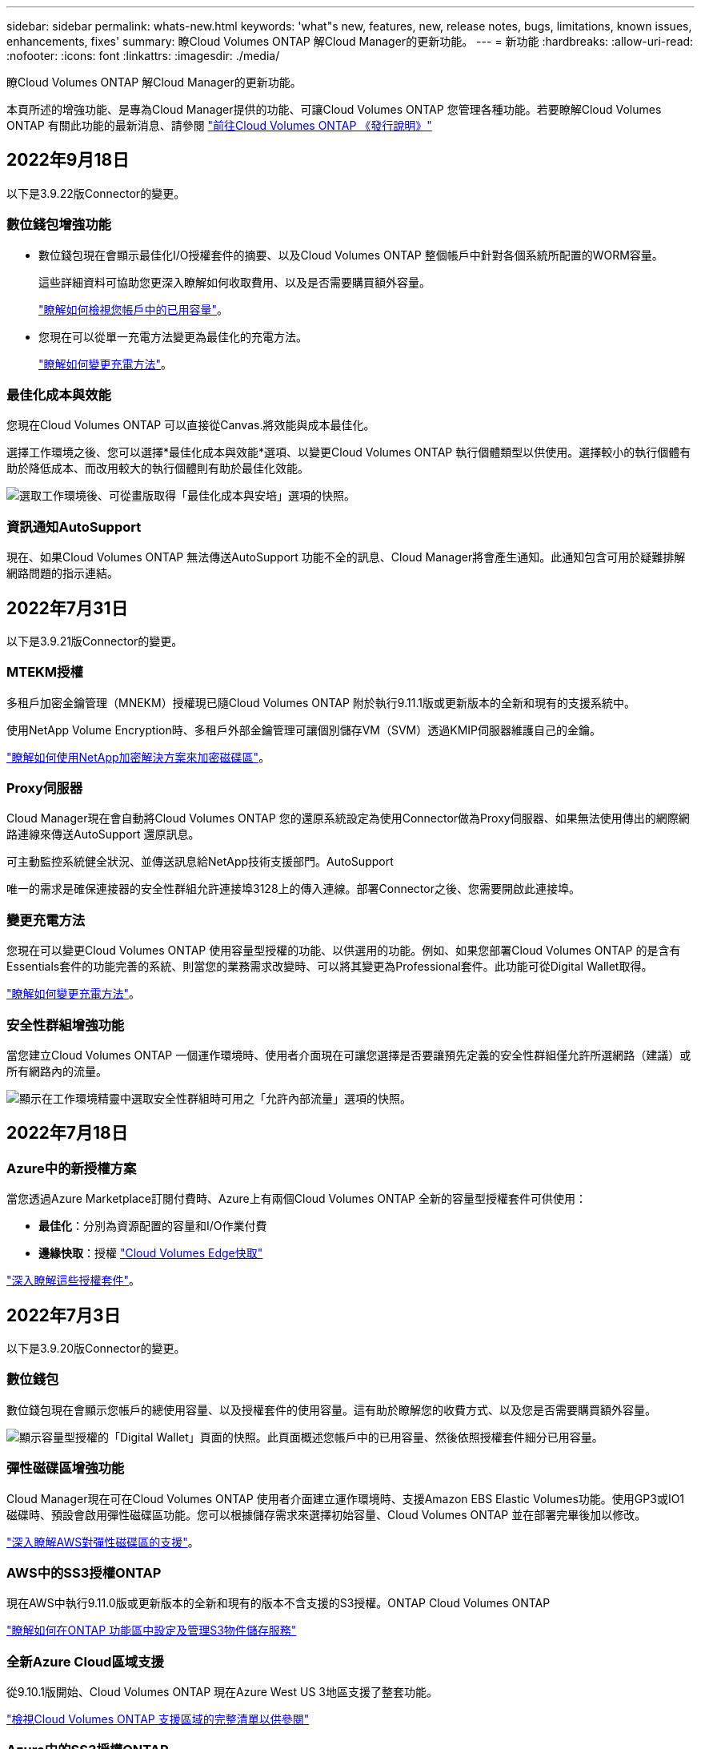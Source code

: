 ---
sidebar: sidebar 
permalink: whats-new.html 
keywords: 'what"s new, features, new, release notes, bugs, limitations, known issues, enhancements, fixes' 
summary: 瞭Cloud Volumes ONTAP 解Cloud Manager的更新功能。 
---
= 新功能
:hardbreaks:
:allow-uri-read: 
:nofooter: 
:icons: font
:linkattrs: 
:imagesdir: ./media/


[role="lead"]
瞭Cloud Volumes ONTAP 解Cloud Manager的更新功能。

本頁所述的增強功能、是專為Cloud Manager提供的功能、可讓Cloud Volumes ONTAP 您管理各種功能。若要瞭解Cloud Volumes ONTAP 有關此功能的最新消息、請參閱 https://docs.netapp.com/us-en/cloud-volumes-ontap-relnotes/index.html["前往Cloud Volumes ONTAP 《發行說明》"^]



== 2022年9月18日

以下是3.9.22版Connector的變更。



=== 數位錢包增強功能

* 數位錢包現在會顯示最佳化I/O授權套件的摘要、以及Cloud Volumes ONTAP 整個帳戶中針對各個系統所配置的WORM容量。
+
這些詳細資料可協助您更深入瞭解如何收取費用、以及是否需要購買額外容量。

+
https://docs.netapp.com/us-en/cloud-manager-cloud-volumes-ontap/task-manage-capacity-licenses.html["瞭解如何檢視您帳戶中的已用容量"]。

* 您現在可以從單一充電方法變更為最佳化的充電方法。
+
https://docs.netapp.com/us-en/cloud-manager-cloud-volumes-ontap/task-manage-capacity-licenses.html["瞭解如何變更充電方法"]。





=== 最佳化成本與效能

您現在Cloud Volumes ONTAP 可以直接從Canvas.將效能與成本最佳化。

選擇工作環境之後、您可以選擇*最佳化成本與效能*選項、以變更Cloud Volumes ONTAP 執行個體類型以供使用。選擇較小的執行個體有助於降低成本、而改用較大的執行個體則有助於最佳化效能。

image:https://raw.githubusercontent.com/NetAppDocs/cloud-manager-cloud-volumes-ontap/main/media/screenshot-optimize-cost-performance.png["選取工作環境後、可從畫版取得「最佳化成本與安培」選項的快照。"]



=== 資訊通知AutoSupport

現在、如果Cloud Volumes ONTAP 無法傳送AutoSupport 功能不全的訊息、Cloud Manager將會產生通知。此通知包含可用於疑難排解網路問題的指示連結。



== 2022年7月31日

以下是3.9.21版Connector的變更。



=== MTEKM授權

多租戶加密金鑰管理（MNEKM）授權現已隨Cloud Volumes ONTAP 附於執行9.11.1版或更新版本的全新和現有的支援系統中。

使用NetApp Volume Encryption時、多租戶外部金鑰管理可讓個別儲存VM（SVM）透過KMIP伺服器維護自己的金鑰。

https://docs.netapp.com/us-en/cloud-manager-cloud-volumes-ontap/task-encrypting-volumes.html["瞭解如何使用NetApp加密解決方案來加密磁碟區"]。



=== Proxy伺服器

Cloud Manager現在會自動將Cloud Volumes ONTAP 您的還原系統設定為使用Connector做為Proxy伺服器、如果無法使用傳出的網際網路連線來傳送AutoSupport 還原訊息。

可主動監控系統健全狀況、並傳送訊息給NetApp技術支援部門。AutoSupport

唯一的需求是確保連接器的安全性群組允許連接埠3128上的傳入連線。部署Connector之後、您需要開啟此連接埠。



=== 變更充電方法

您現在可以變更Cloud Volumes ONTAP 使用容量型授權的功能、以供選用的功能。例如、如果您部署Cloud Volumes ONTAP 的是含有Essentials套件的功能完善的系統、則當您的業務需求改變時、可以將其變更為Professional套件。此功能可從Digital Wallet取得。

https://docs.netapp.com/us-en/cloud-manager-cloud-volumes-ontap/task-manage-capacity-licenses.html["瞭解如何變更充電方法"]。



=== 安全性群組增強功能

當您建立Cloud Volumes ONTAP 一個運作環境時、使用者介面現在可讓您選擇是否要讓預先定義的安全性群組僅允許所選網路（建議）或所有網路內的流量。

image:https://raw.githubusercontent.com/NetAppDocs/cloud-manager-cloud-volumes-ontap/main/media/screenshot-allow-traffic.png["顯示在工作環境精靈中選取安全性群組時可用之「允許內部流量」選項的快照。"]



== 2022年7月18日



=== Azure中的新授權方案

當您透過Azure Marketplace訂閱付費時、Azure上有兩個Cloud Volumes ONTAP 全新的容量型授權套件可供使用：

* *最佳化*：分別為資源配置的容量和I/O作業付費
* *邊緣快取*：授權 https://cloud.netapp.com/cloud-volumes-edge-cache["Cloud Volumes Edge快取"^]


https://docs.netapp.com/us-en/cloud-manager-cloud-volumes-ontap/concept-licensing.html#packages["深入瞭解這些授權套件"]。



== 2022年7月3日

以下是3.9.20版Connector的變更。



=== 數位錢包

數位錢包現在會顯示您帳戶的總使用容量、以及授權套件的使用容量。這有助於瞭解您的收費方式、以及您是否需要購買額外容量。

image:https://raw.githubusercontent.com/NetAppDocs/cloud-manager-cloud-volumes-ontap/main/media/screenshot-digital-wallet-summary.png["顯示容量型授權的「Digital Wallet」頁面的快照。此頁面概述您帳戶中的已用容量、然後依照授權套件細分已用容量。"]



=== 彈性磁碟區增強功能

Cloud Manager現在可在Cloud Volumes ONTAP 使用者介面建立運作環境時、支援Amazon EBS Elastic Volumes功能。使用GP3或IO1磁碟時、預設會啟用彈性磁碟區功能。您可以根據儲存需求來選擇初始容量、Cloud Volumes ONTAP 並在部署完畢後加以修改。

https://docs.netapp.com/us-en/cloud-manager-cloud-volumes-ontap/concept-aws-elastic-volumes.html["深入瞭解AWS對彈性磁碟區的支援"]。



=== AWS中的SS3授權ONTAP

現在AWS中執行9.11.0版或更新版本的全新和現有的版本不含支援的S3授權。ONTAP Cloud Volumes ONTAP

https://docs.netapp.com/us-en/ontap/object-storage-management/index.html["瞭解如何在ONTAP 功能區中設定及管理S3物件儲存服務"^]



=== 全新Azure Cloud區域支援

從9.10.1版開始、Cloud Volumes ONTAP 現在Azure West US 3地區支援了整套功能。

https://cloud.netapp.com/cloud-volumes-global-regions["檢視Cloud Volumes ONTAP 支援區域的完整清單以供參閱"^]



=== Azure中的SS3授權ONTAP

Azure中執行9.9.1版或更新版本的全新及現有的支援功能系統、現在已隨附一份支援功能S3的授權。ONTAP Cloud Volumes ONTAP

https://docs.netapp.com/us-en/ontap/object-storage-management/index.html["瞭解如何在ONTAP 功能區中設定及管理S3物件儲存服務"^]



== 2022年6月7日

以下是3.9.19版本的Connector所做的變更。



=== 零點9.11.1. Cloud Volumes ONTAP

Cloud Manager現在可部署及管理Cloud Volumes ONTAP 支援全新功能和其他雲端供應商區域的功能。

https://docs.netapp.com/us-en/cloud-volumes-ontap-relnotes["深入瞭Cloud Volumes ONTAP 解本版的更新功能"^]



=== 新的進階檢視

如果您需要執行Cloud Volumes ONTAP 進階的支援管理功能、可以使用ONTAP 支援ONTAP 此功能的支援功能、這個功能是隨附於一個系統的管理介面。我們直接在Cloud Manager中加入System Manager介面、讓您不需要離開Cloud Manager進行進階管理。

此「進階檢視」可作為Cloud Volumes ONTAP Preview搭配使用的版本（含E59.10.0及更新版本）。我們計畫改善這項體驗、並在即將推出的版本中加入增強功能。請使用產品內建聊天功能、向我們傳送意見反應。

https://docs.netapp.com/us-en/cloud-manager-cloud-volumes-ontap/task-administer-advanced-view.html["深入瞭解進階檢視"]。



=== 支援Amazon EBS彈性Volume

支援Amazon EBS Elastic Volumes功能搭配Cloud Volumes ONTAP 使用支援的不只是一個可提供更好的效能和額外容量、同時Cloud Manager還能視需要自動增加基礎磁碟容量。

從_new _ Cloud Volumes ONTAP 版本-zhustr9.11.0系統、以及GP3和IO1 EBS磁碟類型開始、即可支援彈性磁碟區。

https://docs.netapp.com/us-en/cloud-manager-cloud-volumes-ontap/concept-aws-elastic-volumes.html["深入瞭解彈性磁碟區的支援"]。

請注意、若要支援彈性磁碟區、連接器需要新的AWS權限：

[source, json]
----
"ec2:DescribeVolumesModifications",
"ec2:ModifyVolume",
----
請務必為您新增至Cloud Manager的每組AWS認證資料提供這些權限。 https://docs.netapp.com/us-en/cloud-manager-setup-admin/reference-permissions-aws.html["檢視AWS的最新Connector原則"^]。



=== 支援在共享AWS子網路中部署HA配對

支援AWS VPC共享的支援範圍包括在內。Cloud Volumes ONTAP此版本的Connector可讓您在使用API時、將HA配對部署在AWS共用子網路中。

link:task-deploy-aws-shared-vpc.html["瞭解如何在共用子網路中部署HA配對"]。



=== 使用服務端點時網路存取受限

Cloud Manager現在使用vnet服務端點來連線Cloud Volumes ONTAP 到各種不同的解決方法、限制網路存取。如果您停用Azure Private Link連線、Cloud Manager會使用服務端點。

https://docs.netapp.com/us-en/cloud-manager-cloud-volumes-ontap/task-enabling-private-link.html["深入瞭解Azure Private Link與Cloud Volumes ONTAP NetApp的連線功能"]。



=== 支援在Google Cloud中建立儲存VM

從9.11.1版開始、Cloud Volumes ONTAP Google Cloud現在支援多個使用支援的儲存VM。從本版Connector開始、Cloud Manager可讓您Cloud Volumes ONTAP 使用API、在Google Cloud的「以雙埠HA配對」上建立儲存VM。

若要支援建立儲存VM、Connector需要新的Google Cloud權限：

[source, yaml]
----
- compute.instanceGroups.get
- compute.addresses.get
----
請注意、您必須使用ONTAP NetApp CLI或System Manager、在單一節點系統上建立儲存VM。

* https://docs.netapp.com/us-en/cloud-volumes-ontap-relnotes/reference-limits-gcp.html#storage-vm-limits["深入瞭解Google Cloud中的儲存VM限制"^]
* https://docs.netapp.com/us-en/cloud-manager-cloud-volumes-ontap/task-managing-svms-gcp.html["瞭解如何在Cloud Volumes ONTAP Google Cloud中建立資料服務儲存VM以供其使用"]




== 2022年5月2日

以下是3.9.18版Connector所做的變更。



=== 版本9.11.0 Cloud Volumes ONTAP

Cloud Manager現在可以部署及管理Cloud Volumes ONTAP 功能。

https://docs.netapp.com/us-en/cloud-volumes-ontap-relnotes["深入瞭Cloud Volumes ONTAP 解本版的更新功能"^]。



=== 強化中介升級

當Cloud Manager升級HA配對的中介程式時、它現在會在刪除開機磁碟之前驗證是否有新的中介映像可用。此變更可確保在升級程序失敗時、中介程序仍能繼續順利運作。



=== K8s標籤已移除

K8s索引標籤已在先前版本中過時、現在已移除。如果您想要搭配Cloud Volumes ONTAP 使用Kubernetes搭配使用、可以將託管Kubernetes叢集新增至Canvas、作為進階資料管理的工作環境。

https://docs.netapp.com/us-en/cloud-manager-kubernetes/concept-kubernetes.html["深入瞭解Cloud Manager中的Kubernetes資料管理"^]



=== Azure年度合約

Azure現已透過年度合約提供Essentials與Professional套裝軟體。您可以聯絡NetApp銷售代表以購買年度合約。該合約可在Azure Marketplace以私人優惠形式提供。

NetApp與您分享私人優惠之後、您可以在工作環境建立期間、從Azure Marketplace訂閱年度方案。

https://docs.netapp.com/us-en/cloud-manager-cloud-volumes-ontap/concept-licensing.html["深入瞭解授權"]。



=== S3 Glacier即時擷取

您現在可以將階層式資料儲存在Amazon S3 Glacier即時擷取儲存類別中。

https://docs.netapp.com/us-en/cloud-manager-cloud-volumes-ontap/task-tiering.html#changing-the-storage-class-for-tiered-data["瞭解如何變更階層式資料的儲存類別"]。



=== Connector需要新的AWS權限

在單一可用度區域（AZ）中部署HA配對時、現在需要下列權限才能建立AWS分散配置群組：

[source, json]
----
"ec2:DescribePlacementGroups",
"iam:GetRolePolicy",
----
現在需要這些權限、才能最佳化Cloud Manager建立放置群組的方式。

請務必為您新增至Cloud Manager的每組AWS認證資料提供這些權限。 https://docs.netapp.com/us-en/cloud-manager-setup-admin/reference-permissions-aws.html["檢視AWS的最新Connector原則"^]。



=== 新的Google Cloud區域支援

從9.10.1版開始、下列Google Cloud區域現在支援此功能：Cloud Volumes ONTAP

* 德里（亞洲-南2）
* 墨爾本（澳洲-蘇特斯塔2）
* Milan（Europe - west8）-僅限單一節點
* Santiago,（西南1）-僅限單一節點


https://cloud.netapp.com/cloud-volumes-global-regions["檢視Cloud Volumes ONTAP 支援區域的完整清單以供參閱"^]



=== 在Google Cloud中支援n2-Standard-16

從Cloud Volumes ONTAP 9.10.1版開始、Google Cloud現在支援使用支援n2-Standard-16機器類型的功能。

https://docs.netapp.com/us-en/cloud-volumes-ontap-relnotes/reference-configs-gcp.html["在Cloud Volumes ONTAP Google Cloud中檢視支援的支援功能組態"^]



=== Google Cloud防火牆原則的增強功能

* 當您Cloud Volumes ONTAP 在Google Cloud中建立一個「叢集式HA配對」時、Cloud Manager現在會在VPC中顯示所有現有的防火牆原則。
+
之前Cloud Manager不會在VPC-1、VPC-2或VPC-3中顯示任何沒有目標標記的原則。

* 當您Cloud Volumes ONTAP 在Google Cloud中建立一個單一節點系統時、現在您可以選擇是否要預先定義的防火牆原則、僅允許所選VPC（建議）或所有VPC內的流量。




=== Google Cloud服務帳戶的增強功能

當您選擇要搭配Cloud Volumes ONTAP 使用的Google Cloud服務帳戶時、Cloud Manager現在會顯示與每個服務帳戶相關的電子郵件地址。檢視電子郵件地址可讓您更容易區分共用相同名稱的服務帳戶。

image:https://raw.githubusercontent.com/NetAppDocs/cloud-manager-cloud-volumes-ontap/main/media/screenshot-google-cloud-service-account.png["服務帳戶欄位的快照"]



== 2022年4月3日



=== System Manager連結已移除

我們已移除Cloud Volumes ONTAP 先前可從功能環境中取得的System Manager連結。

您仍可在連線Cloud Volumes ONTAP 至該系統的網頁瀏覽器中輸入叢集管理IP位址、以連線至System Manager。 https://docs.netapp.com/us-en/cloud-manager-cloud-volumes-ontap/task-connecting-to-otc.html["深入瞭解連線至System Manager"]。



=== WORM儲存設備充電

入門特惠費率已經到期、現在您將需要支付使用WORM儲存設備的費用。根據WORM磁碟區的總配置容量、每小時充電一次。這適用於新的Cloud Volumes ONTAP 和現有的不全系統。

https://cloud.netapp.com/pricing["瞭解WORM儲存設備的定價"^]。



== 2022年2月27日

以下變更是在版本3.9.16的Connector中進行。



=== 重新設計Volume精靈

我們最近推出的「建立新磁碟區精靈」、現在可從*進階分配*選項在特定的集合體上建立磁碟區。

https://docs.netapp.com/us-en/cloud-manager-cloud-volumes-ontap/task-create-volumes.html["瞭解如何在特定的Aggregate上建立磁碟區"]。



== 2022年2月9日



=== 市場更新

* Essentials套件與專業版套件現已在所有雲端供應商的市場中推出。
+
這些隨容量付費方法可讓您按小時付費、或直接向雲端供應商購買年度合約。您仍可選擇直接向NetApp購買隨容量授權。

+
如果您在雲端市場中有現有的訂閱、您也會自動訂閱這些新服務項目。您可以在部署全新Cloud Volumes ONTAP 的運作環境時、選擇隨容量充電。

+
如果您是新客戶、Cloud Manager會在您建立新的工作環境時提示您訂閱。

* 所有雲端供應商市場的個別節點授權已過時、不再適用於新訂閱者。這包括年度合約和每小時訂閱（Explore、Standard和Premium）。
+
目前有有效訂閱的客戶仍可使用此收費方法。



https://docs.netapp.com/us-en/cloud-manager-cloud-volumes-ontap/concept-licensing.html["深入瞭Cloud Volumes ONTAP 解適用於NetApp的授權選項"]。



== 2022年2月6日



=== Exchange未指派的授權

如果Cloud Volumes ONTAP 您擁有尚未使用的未指派節點型支援功能、您現在可以將授權轉換成Cloud Backup授權、Cloud Data Sense授權或Cloud Tiering授權、以交換授權。

此動作會撤銷Cloud Volumes ONTAP 此「不支援」授權、並針對相同到期日的服務建立等值金額的授權。

https://docs.netapp.com/us-en/cloud-manager-cloud-volumes-ontap/task-manage-node-licenses.html#exchange-unassigned-node-based-licenses["瞭解如何交換未指派的節點型授權"]。



== 2022年1月30日

以下變更是在版本3.9.15的Connector中提出的。



=== 重新設計授權選項

我們重新設計了授權選擇畫面、以建立全新Cloud Volumes ONTAP 的運作環境。這些變更突顯了2021年7月推出的附加容量充電方法、並透過雲端供應商市場支援即將推出的產品。



=== 數位錢包更新

我們在Cloud Volumes ONTAP 單一索引標籤中整合了各種不完整的授權、藉此更新*數位錢包*。



== 2022年1月2日

以下變更是在3.9.14版的Connector中提出的。

ifdef::azure[]



=== 支援其他Azure VM類型

從9.10.1版開始、下列VM類型現在可在Microsoft Azure中支援此功能：Cloud Volumes ONTAP

* E4ds_v4
* E8ds_v4
* E32ds_v4
* E48ds_v4


前往 https://docs.netapp.com/us-en/cloud-volumes-ontap-relnotes["發行說明 Cloud Volumes ONTAP"^] 如需支援組態的詳細資訊、請參閱。

endif::azure[]



=== FlexClone充電更新

如果您使用 link:concept-licensing.html["容量型授權"^] 對於本產品、FlexClone磁碟區所使用的容量不再需要付費。Cloud Volumes ONTAP



=== 現在顯示充電方法

Cloud Manager現在會在Cloud Volumes ONTAP 畫版的右側面板中顯示每個運作環境的充電方法。

image:screenshot-cvo-charging-method.png["這是一個快照、顯示Cloud Volumes ONTAP 從Canvas.選取工作環境後、右側面板中出現的功能適用於功能不正常的環境充電方法。"]



=== 選擇您的使用者名稱

當您建立Cloud Volumes ONTAP 一個可運作的環境時、現在可以選擇輸入您偏好的使用者名稱、而非預設的管理使用者名稱。

image:screenshot-cvo-user-name.png["工作環境精靈中的「詳細資料與認證」頁面快照、您可以在其中指定使用者名稱。"]



=== Volume建立增強功能

我們在Volume建立方面做了一些增強：

* 我們重新設計了「建立Volume精靈」、以方便使用。
* 您新增至磁碟區的標記現在已與應用程式範本服務相關聯、可協助您組織及簡化資源管理。
* 您現在可以選擇NFS的自訂匯出原則。


image:screenshot-cvo-create-volume.png["建立新Volume時顯示「Protocol（傳輸協定）」頁面的快照。"]



== 2021年11月28日

以下是連接器3.9.13版本的變更。



=== 零點9.10.1 Cloud Volumes ONTAP

Cloud Manager現在可以部署及管理Cloud Volumes ONTAP 功能。

https://docs.netapp.com/us-en/cloud-volumes-ontap-relnotes["深入瞭Cloud Volumes ONTAP 解本版的更新功能"^]。



=== Keystone Flex訂閱

您現在可以使用Keystone Flex訂閱來支付Cloud Volumes ONTAP 有關功能不均的HA配對費用。

Keystone Flex訂閱是一種隨需付費的訂閱型服務、可為偏好使用營運成本消費模式的使用者、提供無縫的混合雲體驗、以預先支付資本支出或租賃。

Keystone Flex訂閱支援所有可Cloud Volumes ONTAP 從Cloud Manager部署的全新版本的功能。

* https://www.netapp.com/services/subscriptions/keystone/flex-subscription/["深入瞭解Keystone Flex訂閱"^]。
* link:task-manage-keystone.html["瞭解如何在Cloud Manager中開始使用Keystone Flex訂閱"]。


ifdef::aws[]



=== 全新AWS區域支援

目前支援AWS亞太地區（大阪）（亞太東北3區）的支援。Cloud Volumes ONTAP

endif::aws[]

ifdef::azure[]



=== 連接埠減量

Azure中的任何一組節點系統和HA配對、連接埠8023和49000都不再開放於Cloud Volumes ONTAP 支援的整套系統上。

此變更適用於從Cloud Volumes ONTAP 連接器3.9.13版開始的_new _版。

endif::azure[]



== 2021年10月4日

以下是3.9.11版本的Connector所做的變更。



=== 零點9.10.0 Cloud Volumes ONTAP

Cloud Manager現在可以部署及管理Cloud Volumes ONTAP 功能。

https://docs.netapp.com/us-en/cloud-volumes-ontap-9100-relnotes["深入瞭Cloud Volumes ONTAP 解本版的更新功能"^]。

ifdef::azure[]



== 2021年9月2日

以下是連接器3.9.10版本的變更。



=== Azure中由客戶管理的加密金鑰

資料會使用在Cloud Volumes ONTAP Azure中的功能自動加密 https://azure.microsoft.com/en-us/documentation/articles/storage-service-encryption/["Azure 儲存服務加密"^] 使用Microsoft管理的金鑰。但您現在可以改為使用客戶管理的加密金鑰、只要完成下列步驟即可：

. 從Azure建立金鑰保存庫、然後在該保存庫中產生金鑰。
. 在Cloud Manager中、使用API建立Cloud Volumes ONTAP 一個使用金鑰的功能不全的環境。


link:task-set-up-azure-encryption.html["深入瞭解這些步驟"]。

endif::azure[]



== 2021年7月7日

下列變更是隨附於Connector 3.9.8版中。



=== 全新的充電方法

全新的充電方法Cloud Volumes ONTAP 可供使用。

* *容量型BYOL*：容量型授權可讓您依照Cloud Volumes ONTAP 容量的每一TiB付費。授權與您的NetApp帳戶有關、只Cloud Volumes ONTAP 要您的授權有足夠的容量、您就能建立為多個版本的支援系統。容量型授權以套件形式提供、包括_Essentials或_Professional_。
* * Freemium產品*：Freemium可讓您免費使用Cloud Volumes ONTAP NetApp提供的所有功能（雲端供應商仍需付費）。每個系統的資源配置容量上限為500 GiB、而且沒有支援合約。您最多可擁有10個Freemium系統。
+
link:concept-licensing.html["深入瞭解這些授權選項"]。

+
以下是您可以選擇的充電方法範例：

+
image:screenshot_cvo_charging_methods.png["「功能性環境精靈」的螢幕快照、Cloud Volumes ONTAP 您可以在其中選擇充電方法。"]





=== WORM儲存設備可供一般使用

一次寫入、多次讀取（WORM）儲存設備已不再處於預覽模式、現在可用於Cloud Volumes ONTAP 搭配使用。 link:concept-worm.html["深入瞭解 WORM 儲存設備"]。

ifdef::aws[]



=== 支援AWS中的m5dn.24xlarge

從9.9.1版開始、Cloud Volumes ONTAP 支援m5dn.24xLarge執行個體類型的功能如下：PAYGO Premium、自帶授權（BYOL）和Freemium。

https://docs.netapp.com/us-en/cloud-volumes-ontap-relnotes/reference-configs-aws.html["在Cloud Volumes ONTAP AWS中檢視支援的支援組態"^]。

endif::aws[]

ifdef::azure[]



=== 選取現有的Azure資源群組

在Cloud Volumes ONTAP Azure中建立一套功能完善的系統時、您現在可以選擇現有的虛擬機器資源群組及其相關資源。

image:screenshot_azure_resource_group.png["「建立工作環境」精靈的快照、您可以在其中選取現有的資源群組。"]

下列權限可讓Cloud Manager在Cloud Volumes ONTAP 部署失敗或刪除時、從資源群組中移除不必要的資源：

[source, json]
----
"Microsoft.Network/privateEndpoints/delete",
"Microsoft.Compute/availabilitySets/delete",
----
請務必提供這些權限給您新增至Cloud Manager的每組Azure認證資料。 https://docs.netapp.com/us-en/cloud-manager-setup-admin/reference-permissions-azure.html["檢視Azure最新的Connector原則"^]。



=== Azure中現在已停用BLOB公開存取

Cloud Manager現在會在建立Cloud Volumes ONTAP 適用於的儲存帳戶時、停用* Blob公有存取*、以增強安全性。



=== Azure Private Link增強功能

根據預設、Cloud Manager現在可在開機診斷儲存帳戶上啟用Azure Private Link連線、以供新Cloud Volumes ONTAP 的作業系統使用。

這表示Cloud Volumes ONTAP 適用於此功能的_all_儲存帳戶現在將使用私有連結。

link:task-enabling-private-link.html["深入瞭解如何搭配 Cloud Volumes ONTAP 使用 Azure 私有 Link 搭配使用功能"]。

endif::azure[]

ifdef::gcp[]



=== Google Cloud中的平衡式持續磁碟

從9.9.1版開始、Cloud Volumes ONTAP 支援平衡式持續磁碟（PD平衡）。

這些SSD可提供較低的每GiB IOPS、藉此平衡效能與成本。



=== Google Cloud不再支援Custom-4-16384

全新Cloud Volumes ONTAP 的功能不再支援custom 4-16384機器類型。

如果您在此機器類型上執行現有的系統、您可以繼續使用、但我們建議您切換至n2-Standard-4機器類型。

https://docs.netapp.com/us-en/cloud-volumes-ontap-relnotes/reference-configs-gcp.html["在Cloud Volumes ONTAP GCP中檢視支援的組態"^]。

endif::gcp[]



== 2021年5月30日

以下是3.9.7版本的Connector所帶來的變更。

ifdef::aws[]



=== AWS全新專業套件

全新的專業套裝軟體可Cloud Volumes ONTAP 讓您Cloud Backup Service 使用AWS Marketplace的年度合約來搭售各種功能。每TiB付款。此訂閱無法讓您備份內部資料。

如果您選擇此付款選項、Cloud Volumes ONTAP 您可以透過EBS磁碟、為每個支援系統配置最多2個PIB、並分層至S3物件儲存設備（單一節點或HA）。

前往 https://aws.amazon.com/marketplace/pp/prodview-q7dg6zwszplri["AWS Marketplace頁面"^] 若要檢視價格詳細資料、請前往 https://docs.netapp.com/us-en/cloud-volumes-ontap-relnotes["發行說明 Cloud Volumes ONTAP"^] 以深入瞭解此授權選項。



=== AWS中EBS磁碟區上的標記

Cloud Manager現在可在EBS磁碟區中新增標籤、以建立全新Cloud Volumes ONTAP 的運作環境。這些標記是Cloud Volumes ONTAP 在部署完畢後才建立的。

如果您的組織使用服務控制原則（SCP）來管理權限、這項變更將有助益。

endif::aws[]



=== 自動分層原則的最低冷卻時間

如果您使用_auto_分層原則在磁碟區上啟用資料分層、您現在可以使用API調整最小冷卻時間。

link:task-tiering.html#changing-the-cooling-period-for-the-auto-tiering-policy["瞭解如何調整最低冷卻週期。"]



=== 增強自訂匯出原則

當您建立新的NFS Volume時、Cloud Manager現在會以遞增順序顯示自訂匯出原則、讓您更容易找到所需的匯出原則。



=== 刪除舊的雲端快照

Cloud Manager現在會刪除在Cloud Volumes ONTAP 部署完一套系統時、以及每次關機時所建立的舊版根磁碟和開機磁碟雲端快照。只有兩個最新的快照會同時保留給根磁碟區和開機磁碟區。

這項增強功能可移除不再需要的快照、協助降低雲端供應商的成本。

ifdef::azure[]

請注意、Connector需要新的權限才能刪除Azure快照。 https://docs.netapp.com/us-en/cloud-manager-setup-admin/reference-permissions-azure.html["檢視Azure最新的Connector原則"^]。

[source, json]
----
"Microsoft.Compute/snapshots/delete"
----
endif::azure[]



== 2021年5月24日



=== 部分9.9.1 Cloud Volumes ONTAP

Cloud Manager現在可以部署及管理Cloud Volumes ONTAP 支援。

https://docs.netapp.com/us-en/cloud-volumes-ontap-991-relnotes["深入瞭Cloud Volumes ONTAP 解本版的更新功能"^]。



== 2021年4月11日

下列變更是隨附於3.9.5版的Connector所做的變更。



=== 邏輯空間報告

Cloud Manager現在可針對其建立的Cloud Volumes ONTAP 初始儲存虛擬機器、提供邏輯空間報告功能、以供支援。

以邏輯方式回報空間時ONTAP 、此功能會報告磁碟區空間、讓儲存效率功能所節省的所有實體空間也會報告為已使用。

ifdef::aws[]



=== 支援AWS中的GP3磁碟

從9.7版開始、支援_通用SSD（GP3）_磁碟。Cloud Volumes ONTAPGP3磁碟是成本最低的SSD、可在各種工作負載的成本與效能之間取得平衡。

link:task-planning-your-config.html#sizing-your-system-in-aws["深入瞭解搭配Cloud Volumes ONTAP 使用GP3磁碟的相關資訊"]。



=== AWS不再支援冷HDD磁碟

不再支援冷硬碟（SC1）磁碟。Cloud Volumes ONTAP

endif::aws[]

ifdef::azure[]



=== 適用於Azure儲存帳戶的TLS 1.2

當Cloud Manager在Azure中建立Cloud Volumes ONTAP 儲存帳戶以供支援時、儲存帳戶的TLS版本現在是1.2版。

endif::azure[]



== 2021年3月8日

以下是3.9.4版連接器的變更。



=== 版本9.9.0 Cloud Volumes ONTAP

Cloud Manager現在可以部署及管理Cloud Volumes ONTAP

https://docs.netapp.com/us-en/cloud-volumes-ontap-990-relnotes["深入瞭Cloud Volumes ONTAP 解本版的更新功能"^]。

ifdef::aws[]



=== 支援AWS C2S環境

您現在可以在Cloud Volumes ONTAP AWS商業雲端服務（C2S）環境中部署S效能 指數9.8。

link:task-getting-started-aws-c2s.html["瞭解如何開始使用C2S"]。



=== 使用客戶管理的CMK進行AWS加密

Cloud Manager一向能讓您Cloud Volumes ONTAP 使用AWS金鑰管理服務（KMS）來加密各項資料。從Cloud Volumes ONTAP 供應支援支援支援的9.9到0開始、如果您選擇客戶管理的CMK、EBS磁碟上的資料和階層至S3的資料都會加密。以前只會加密EBS資料。

請注意Cloud Volumes ONTAP 、您必須提供使用CMK的權限給IAM角色。

link:task-setting-up-kms.html["深入瞭解如何設定AWS KMS Cloud Volumes ONTAP 搭配功能"]。

endif::aws[]

ifdef::azure[]



=== 支援Azure DoD

您現在可以在Cloud Volumes ONTAP Azure Department of Defence（DoD）Impact Level 6（IL6）中部署整套功能。

endif::azure[]

ifdef::gcp[]



=== Google Cloud的IP位址減量

我們已經減少Cloud Volumes ONTAP 了在Google Cloud中使用NetApp 9.8及更新版本所需的IP位址數量。根據預設、需要少一個IP位址（我們將叢集間LIF與節點管理LIF統一化）。您也可以選擇在使用API時跳過SVM管理LIF的建立、如此可減少額外IP位址的需求。

link:reference-networking-gcp.html#requirements-for-cloud-volumes-ontap["深入瞭解Google Cloud的IP位址需求"]。



=== Google Cloud的共享VPC支援

當您在Cloud Volumes ONTAP Google Cloud中部署一組「叢集式HA」配對時、現在您可以選擇VPC-1、VPC-2和VPC-3的「共享式VPC」。以前只有VPC-0可以是共享VPC。支援此變更Cloud Volumes ONTAP 的更新版本為支援。

link:reference-networking-gcp.html["深入瞭解Google Cloud網路需求"]。

endif::gcp[]



== 2021年1月4日

下列變更是隨附於Connector 3.9.2版本中。

ifdef::aws[]



=== AWS outs

幾個月前、我們宣佈 Cloud Volumes ONTAP 、在 Amazon Web Services （ AWS ）的「 Ready 」（就緒）頭銜中、此產品已獲獎。今天、我們很高興宣布 Cloud Manager 和 Cloud Volumes ONTAP 以 AWS outs 驗證的功能。

如果您有 AWS Outpost 、您可以 Cloud Volumes ONTAP 在「工作環境」精靈中選取 Outpost VPC 、在該 Outpost 中部署功能不全。體驗與 AWS 中的任何其他 VPC 相同。請注意、您必須先在 AWS Outpost 部署 Connector 。

有幾項限制可以指出：

* 目前僅 Cloud Volumes ONTAP 支援單一節點的不支援系統
* 您可以搭配 Cloud Volumes ONTAP 使用的 EC2 執行個體僅限於您的據點所提供的項目
* 目前僅支援通用SSD（gp2）


endif::aws[]

ifdef::azure[]



=== 支援Azure地區的Ultra SSD VNVRAM

當您在單一節點系統上使用 E32s_v3 VM 類型時、可使用 Ultra SSD 做為 VNVRAM Cloud Volumes ONTAP https://docs.microsoft.com/en-us/azure/virtual-machines/disks-enable-ultra-ssd["在任何受支援的 Azure 地區"^]。

VNVRAM 提供更佳的寫入效能。



=== 選擇Azure中的可用度區域

您現在可以選擇要在其中部署單一節點 Cloud Volumes ONTAP 的可用度區域。如果您未選擇 AZ 、 Cloud Manager 會為您選擇一個。

image:screenshot_azure_az.gif["選擇區域後可用的「可用度區域」下拉式清單快照。"]

endif::azure[]

ifdef::gcp[]



=== Google Cloud中的較大磁碟

目前支援 GCP 中的 64 TB 磁碟。 Cloud Volumes ONTAP


NOTE: 由於 GCP 限制、單獨使用磁碟的最大系統容量仍維持在 256 TB 。



=== Google Cloud中的新機器類型

目前支援下列機器類型： Cloud Volumes ONTAP

* n2-Standard-4 （含 Explore 授權）及 BYOL
* n2-Standard/8 （含標準授權）及 BYOL
* n2-Standard-32 （含 Premium 授權）及 BYOL


endif::gcp[]

ifdef::azure[]



== 2020年11月3日

以下是3.9.0版的Connector所做的變更。



=== Azure Private Link Cloud Volumes ONTAP for 功能

根據預設、 Cloud Manager 現在可在 Cloud Volumes ONTAP 支援的各個儲存帳戶之間、啟用 Azure Private Link 連線。私有連結可保護 Azure 中端點之間的連線安全。

* https://docs.microsoft.com/en-us/azure/private-link/private-link-overview["深入瞭解 Azure 私有連結"^]
* link:task-enabling-private-link.html["深入瞭解如何搭配 Cloud Volumes ONTAP 使用 Azure 私有 Link 搭配使用功能"]


endif::azure[]
